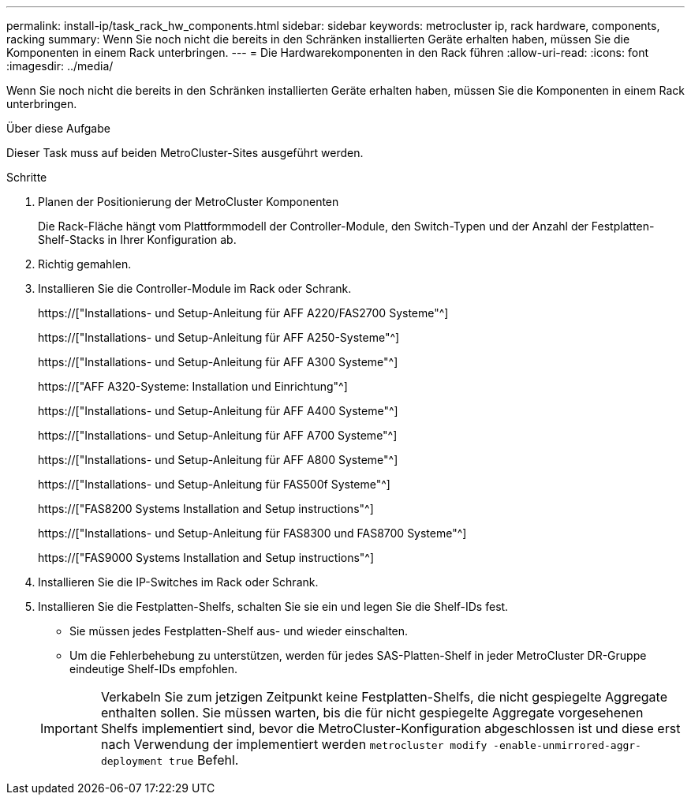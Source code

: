 ---
permalink: install-ip/task_rack_hw_components.html 
sidebar: sidebar 
keywords: metrocluster ip, rack hardware, components, racking 
summary: Wenn Sie noch nicht die bereits in den Schränken installierten Geräte erhalten haben, müssen Sie die Komponenten in einem Rack unterbringen. 
---
= Die Hardwarekomponenten in den Rack führen
:allow-uri-read: 
:icons: font
:imagesdir: ../media/


[role="lead"]
Wenn Sie noch nicht die bereits in den Schränken installierten Geräte erhalten haben, müssen Sie die Komponenten in einem Rack unterbringen.

.Über diese Aufgabe
Dieser Task muss auf beiden MetroCluster-Sites ausgeführt werden.

.Schritte
. Planen der Positionierung der MetroCluster Komponenten
+
Die Rack-Fläche hängt vom Plattformmodell der Controller-Module, den Switch-Typen und der Anzahl der Festplatten-Shelf-Stacks in Ihrer Konfiguration ab.

. Richtig gemahlen.
. Installieren Sie die Controller-Module im Rack oder Schrank.
+
https://["Installations- und Setup-Anleitung für AFF A220/FAS2700 Systeme"^]

+
https://["Installations- und Setup-Anleitung für AFF A250-Systeme"^]

+
https://["Installations- und Setup-Anleitung für AFF A300 Systeme"^]

+
https://["AFF A320-Systeme: Installation und Einrichtung"^]

+
https://["Installations- und Setup-Anleitung für AFF A400 Systeme"^]

+
https://["Installations- und Setup-Anleitung für AFF A700 Systeme"^]

+
https://["Installations- und Setup-Anleitung für AFF A800 Systeme"^]

+
https://["Installations- und Setup-Anleitung für FAS500f Systeme"^]

+
https://["FAS8200 Systems Installation and Setup instructions"^]

+
https://["Installations- und Setup-Anleitung für FAS8300 und FAS8700 Systeme"^]

+
https://["FAS9000 Systems Installation and Setup instructions"^]



. Installieren Sie die IP-Switches im Rack oder Schrank.
. Installieren Sie die Festplatten-Shelfs, schalten Sie sie ein und legen Sie die Shelf-IDs fest.
+
** Sie müssen jedes Festplatten-Shelf aus- und wieder einschalten.
** Um die Fehlerbehebung zu unterstützen, werden für jedes SAS-Platten-Shelf in jeder MetroCluster DR-Gruppe eindeutige Shelf-IDs empfohlen.


+

IMPORTANT: Verkabeln Sie zum jetzigen Zeitpunkt keine Festplatten-Shelfs, die nicht gespiegelte Aggregate enthalten sollen. Sie müssen warten, bis die für nicht gespiegelte Aggregate vorgesehenen Shelfs implementiert sind, bevor die MetroCluster-Konfiguration abgeschlossen ist und diese erst nach Verwendung der implementiert werden `metrocluster modify -enable-unmirrored-aggr-deployment true` Befehl.


